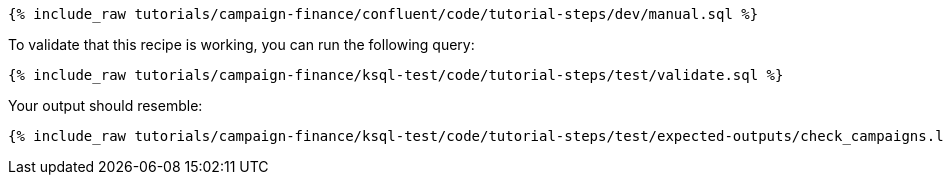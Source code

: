 ++++
<pre class="snippet"><code class="sql">{% include_raw tutorials/campaign-finance/confluent/code/tutorial-steps/dev/manual.sql %}</code></pre>
++++

To validate that this recipe is working, you can run the following query:

++++
<pre class="snippet"><code class="sql">{% include_raw tutorials/campaign-finance/ksql-test/code/tutorial-steps/test/validate.sql %}</code></pre>
++++

Your output should resemble:

++++
<pre class="snippet"><code class="text">{% include_raw tutorials/campaign-finance/ksql-test/code/tutorial-steps/test/expected-outputs/check_campaigns.log %}</code></pre>
++++
